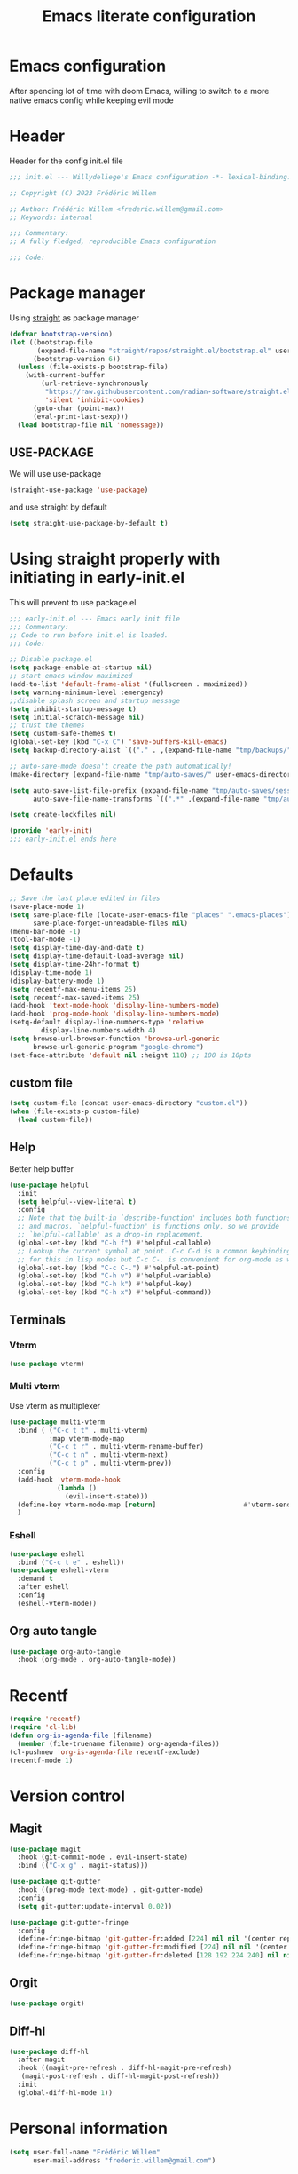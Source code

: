 #+TITLE: Emacs literate configuration
#+PROPERTY: header-args :tangle init.el
#+OPTIONS: toc:2 num:nil
#+auto_tangle: t
* Emacs configuration
After spending lot of time with doom Emacs, willing to switch to a more native emacs config while keeping evil mode
* Header
Header for the config init.el file
#+begin_src emacs-lisp
  ;;; init.el --- Willydeliege's Emacs configuration -*- lexical-binding: t -*-

  ;; Copyright (C) 2023 Frédéric Willem

  ;; Author: Frédéric Willem <frederic.willem@gmail.com>
  ;; Keywords: internal

  ;;; Commentary:
  ;; A fully fledged, reproducible Emacs configuration

  ;;; Code:
#+end_src

* Package manager
Using [[https://github.com/radian-software/straight.el#getting-started][straight]] as package manager
#+begin_src emacs-lisp
  (defvar bootstrap-version)
  (let ((bootstrap-file
         (expand-file-name "straight/repos/straight.el/bootstrap.el" user-emacs-directory))
        (bootstrap-version 6))
    (unless (file-exists-p bootstrap-file)
      (with-current-buffer
          (url-retrieve-synchronously
           "https://raw.githubusercontent.com/radian-software/straight.el/develop/install.el"
           'silent 'inhibit-cookies)
        (goto-char (point-max))
        (eval-print-last-sexp)))
    (load bootstrap-file nil 'nomessage))
#+end_src
** USE-PACKAGE
We will use use-package
#+begin_src emacs-lisp
  (straight-use-package 'use-package)
#+end_src
and use straight by default
#+begin_src emacs-lisp
  (setq straight-use-package-by-default t)
#+end_src

* Using straight properly with initiating in early-init.el
This will prevent to use package.el
#+begin_src emacs-lisp :tangle early-init.el
  ;;; early-init.el --- Emacs early init file
  ;;; Commentary:
  ;; Code to run before init.el is loaded.
  ;;; Code:

  ;; Disable package.el
  (setq package-enable-at-startup nil)
  ;; start emacs window maximized
  (add-to-list 'default-frame-alist '(fullscreen . maximized))
  (setq warning-minimum-level :emergency)
  ;;disable splash screen and startup message
  (setq inhibit-startup-message t)
  (setq initial-scratch-message nil)
  ;; trust the themes
  (setq custom-safe-themes t)
  (global-set-key (kbd "C-x C") 'save-buffers-kill-emacs)
  (setq backup-directory-alist `(("." . ,(expand-file-name "tmp/backups/" user-emacs-directory))))

  ;; auto-save-mode doesn't create the path automatically!
  (make-directory (expand-file-name "tmp/auto-saves/" user-emacs-directory) t)

  (setq auto-save-list-file-prefix (expand-file-name "tmp/auto-saves/sessions/" user-emacs-directory)
        auto-save-file-name-transforms `((".*" ,(expand-file-name "tmp/auto-saves/" user-emacs-directory) t)))

  (setq create-lockfiles nil)

  (provide 'early-init)
  ;;; early-init.el ends here
#+end_src

* Defaults
#+begin_src emacs-lisp
  ;; Save the last place edited in files
  (save-place-mode 1)
  (setq save-place-file (locate-user-emacs-file "places" ".emacs-places")
        save-place-forget-unreadable-files nil)
  (menu-bar-mode -1)
  (tool-bar-mode -1)
  (setq display-time-day-and-date t)
  (setq display-time-default-load-average nil)
  (setq display-time-24hr-format t)
  (display-time-mode 1)
  (display-battery-mode 1)
  (setq recentf-max-menu-items 25)
  (setq recentf-max-saved-items 25)
  (add-hook 'text-mode-hook 'display-line-numbers-mode)
  (add-hook 'prog-mode-hook 'display-line-numbers-mode)
  (setq-default display-line-numbers-type 'relative
  	      display-line-numbers-width 4)
  (setq browse-url-browser-function 'browse-url-generic
        browse-url-generic-program "google-chrome")
  (set-face-attribute 'default nil :height 110) ;; 100 is 10pts
#+end_src
** custom file
#+begin_src emacs-lisp
  (setq custom-file (concat user-emacs-directory "custom.el"))
  (when (file-exists-p custom-file)
    (load custom-file))
#+end_src

** Help
Better help buffer
#+begin_src emacs-lisp
  (use-package helpful
    :init
    (setq helpful--view-literal t)
    :config
    ;; Note that the built-in `describe-function' includes both functions
    ;; and macros. `helpful-function' is functions only, so we provide
    ;; `helpful-callable' as a drop-in replacement.
    (global-set-key (kbd "C-h f") #'helpful-callable)
    ;; Lookup the current symbol at point. C-c C-d is a common keybinding
    ;; for this in lisp modes but C-c C-. is convenient for org-mode as well.
    (global-set-key (kbd "C-c C-.") #'helpful-at-point)
    (global-set-key (kbd "C-h v") #'helpful-variable)
    (global-set-key (kbd "C-h k") #'helpful-key)
    (global-set-key (kbd "C-h x") #'helpful-command))
#+end_src

** Terminals
*** Vterm
#+begin_src emacs-lisp
  (use-package vterm)
#+end_src

*** Multi vterm
Use vterm as multiplexer
#+begin_src emacs-lisp
  (use-package multi-vterm
    :bind ( ("C-c t t" . multi-vterm)
            :map vterm-mode-map
            ("C-c t r" . multi-vterm-rename-buffer)
            ("C-c t n" . multi-vterm-next)
            ("C-c t p" . multi-vterm-prev))
    :config
    (add-hook 'vterm-mode-hook
              (lambda ()
                (evil-insert-state)))
    (define-key vterm-mode-map [return]                      #'vterm-send-return)
    )
#+end_src

*** Eshell
#+begin_src emacs-lisp
  (use-package eshell
    :bind ("C-c t e" . eshell))
  (use-package eshell-vterm
    :demand t
    :after eshell
    :config
    (eshell-vterm-mode))
#+end_src

** Org auto tangle
#+begin_src emacs-lisp
  (use-package org-auto-tangle
    :hook (org-mode . org-auto-tangle-mode))
#+end_src

* Recentf
#+begin_src emacs-lisp
  (require 'recentf)
  (require 'cl-lib)
  (defun org-is-agenda-file (filename)
    (member (file-truename filename) org-agenda-files))
  (cl-pushnew 'org-is-agenda-file recentf-exclude)
  (recentf-mode 1)
#+end_src

* Version control
** Magit
#+begin_src emacs-lisp
  (use-package magit
    :hook (git-commit-mode . evil-insert-state)
    :bind (("C-x g" . magit-status)))

  (use-package git-gutter
    :hook ((prog-mode text-mode) . git-gutter-mode)
    :config
    (setq git-gutter:update-interval 0.02))

  (use-package git-gutter-fringe
    :config
    (define-fringe-bitmap 'git-gutter-fr:added [224] nil nil '(center repeated))
    (define-fringe-bitmap 'git-gutter-fr:modified [224] nil nil '(center repeated))
    (define-fringe-bitmap 'git-gutter-fr:deleted [128 192 224 240] nil nil 'bottom))
#+end_src

** Orgit
#+begin_src emacs-lisp
  (use-package orgit)
#+end_src

** Diff-hl
#+begin_src emacs-lisp
  (use-package diff-hl
    :after magit
    :hook ((magit-pre-refresh . diff-hl-magit-pre-refresh)
  	 (magit-post-refresh . diff-hl-magit-post-refresh))
    :init
    (global-diff-hl-mode 1))
#+end_src

* Personal information
#+begin_src emacs-lisp
  (setq user-full-name "Frédéric Willem"
        user-mail-address "frederic.willem@gmail.com")
#+end_src

* UI
** Theme
#+begin_src emacs-lisp
  (use-package ef-themes
    :init
    (setq ef-themes-region '(intense no-extend neutral))
    (load-theme 'ef-dark
  	      :no-confirm))

#+end_src

** Icons
*** Nerd Icons
#+begin_src emacs-lisp
  (use-package nerd-icons
    ;; :custom
    ;; The Nerd Font you want to use in GUI
    ;; "Symbols Nerd Font Mono" is the default and is recommended
    ;; but you can use any other Nerd Font if you want
    ;; (nerd-icons-font-family "Symbols Nerd Font Mono")
    )
#+end_src
*** Nerd icons completion
#+begin_src emacs-lisp
  (use-package nerd-icons-completion
    :after marginalia
    :config
    (nerd-icons-completion-mode)
    (add-hook 'marginalia-mode-hook #'nerd-icons-completion-marginalia-setup))

#+end_src
*** Nerd icons for dired
#+begin_src emacs-lisp
  (use-package nerd-icons-dired
    :hook
    (dired-mode . nerd-icons-dired-mode))
#+end_src
*** Nerd icons treemacs
#+begin_src emacs-lisp
  (use-package treemacs-nerd-icons
    :after treemacs
    :config
    (treemacs-load-theme "nerd-icons"))
#+end_src

** Modeline
*** Doom-modeline
#+begin_src emacs-lisp
  (use-package doom-modeline
    :hook (after-init . doom-modeline-mode))
#+end_src

** Windows
#+begin_src emacs-lisp
  (use-package ace-window
    :bind ("M-o" . ace-window))
#+end_src

#+begin_src emacs-lisp
  (use-package popper
    :after perspective
    :bind (("C-`"   . popper-toggle-latest)
  	 ("C-~"   . popper-cycle)
  	 ("C-M-`" . popper-toggle-type))
    :config
    (setq popper-group-function #'popper-group-by-perspective) ; group by perspective
    :init
    (setq popper-reference-buffers
  	'("\\*Messages\\*"
  	  "Output\\*$"
  	  "\\*Async Shell Command\\*"
  	  "*Occur*"
  	  help-mode
  	  helpful-mode
  	  compilation-mode))
    (popper-mode +1)
    (popper-echo-mode +1))                ; For echo area hints
  (use-package shackle
    :init
    (setq shackle-default-alignment 'below
  	shackle-default-size 0.4
  	shackle-rules '((help-mode           :align below :select t)
  			(helpful-mode        :align below)
  			(compilation-mode    :select t   :size 0.25)
  			("*compilation*"     :select nil :size 0.25)
  			("*ag search*"       :select nil :size 0.25)
  			("*Flycheck errors*" :select nil :size 0.25)
  			("*Warnings*"        :select nil :size 0.25)
  			("*Error*"           :select nil :size 0.25)
  			("*Org Links*"       :select nil :size 0.1)
  			(magit-status-mode                :align bottom :size 0.5  :inhibit-window-quit t)
  			(magit-log-mode                   :same t                  :inhibit-window-quit t)
  			(magit-commit-mode                :ignore t)
  			(magit-diff-mode     :select nil  :align left   :size 0.5)
  			(git-commit-mode                  :same t)
  			(vc-annotate-mode                 :same t)
  			))
    :config
    (shackle-mode 1))
#+end_src

* Editing
** Sudo edit
#+begin_src emacs-lisp
  (use-package sudo-edit
    :demand t)
#+end_src

** Evil mode
Usage of evil mode as I used to work with vim binding for years
#+begin_src emacs-lisp
  (use-package undo-fu)
  (use-package undo-fu-session
    :config
    (setq undo-fu-session-incompatible-files '("/COMMIT_EDITMSG\\'" "/git-rebase-todo\\'")))
  (undo-fu-session-global-mode)

  (use-package vundo)

  (use-package evil
    :init
    (setq evil-want-integration t) ;; This is optional since it's already set to t by default.
    (setq evil-want-keybinding nil)
    (setq evil-undo-system 'undo-fu)
    :config
    (evil-mode 1))

  (use-package evil-collection
    :after evil
    :custom
    (evil-collection-calendar-want-org-bindings t)
    :config
    (setq evil-collection-corfu-key-themes '(tab-n-go))
    (evil-collection-init))
#+end_src

** Which-key
Emacs package that displays available keybindings in popup
When you can't remember all keybindings
#+begin_src emacs-lisp
  (use-package which-key
    :after evil
    :init
    (which-key-setup-side-window-bottom)
    (which-key-enable-god-mode-support)
    ;; avoid which-key to be truncated
    (setq which-key-allow-imprecise-window-fit nil)
    :hook (after-init . which-key-mode)
    :custom
    (which-key-paging-prefixes '("C-c" "C-x" "C-w"))
    (which-key-allow-evil-operators t)
    (which-key-use-C-h-commands nil)
    (which-key-idle-delay 0.2))
#+end_src

** Parens
Use built-in electric pair mode
#+begin_src emacs-lisp
  (electric-pair-mode 1)
#+end_src
*** Surround
This package emulates surround.vim by Tim Pope. The functionality is wrapped into a minor mode.
This package uses Evil as its vi layer.
#+begin_src emacs-lisp
  (use-package evil-surround
    :config
    (global-evil-surround-mode 1))
#+end_src

** Jump
avy is a GNU Emacs package for jumping to visible text using a char-based decision tree
#+begin_src emacs-lisp
  (use-package avy
    :demand t
    :config
    (evil-global-set-key 'normal "S" 'evil-avy-goto-char-2))
#+end_src

** Evil commentary
Comment stuff out. A port of vim-commentary
#+begin_src emacs-lisp
  (use-package evil-commentary
    :bind ("M-;" . evil-commentary-line)
    :init
    (evil-commentary-mode))
#+end_src

** evil search
anzu.el provides a minor mode which displays current match and total matches information in the mode-line in various search modes.
#+begin_src emacs-lisp
  (use-package anzu
    :init
    (global-anzu-mode +1))
  (use-package evil-anzu :demand t)
#+end_src

** evil org mode
Supplemental evil-mode keybindings to emacs org-mode
#+begin_src emacs-lisp
  (use-package evil-org
    :hook (( org-agenda-mode . evil-org-mode)
  	 (org-mode . evil-org-mode))
    :config
    (evil-org-set-key-theme '(textobjects insert navigation additional shift todo))
    (evil-define-key '(insert normal emacs) 'evil-org-mode
      (kbd "RET") 'evil-org-return)
    (setq org-return-follows-link t)
    (require 'evil-org-agenda)
    (evil-org-agenda-set-keys))
#+end_src

** God mode
#+begin_src emacs-lisp
  (use-package god-mode)
  (use-package evil-god-state
    :config
    (evil-define-key 'normal global-map "," 'evil-execute-in-god-state)
    (evil-define-key 'god global-map [escape] 'evil-god-state-bail))
#+end_src

* Spelling
** Jinx
Just install hunspell and hunspell-fr, hunspell-en, ...
#+begin_src emacs-lisp
  (use-package jinx
    :hook (emacs-startup . global-jinx-mode)
    :bind (("C-M-$" . jinx-languages)
        	 :map evil-normal-state-map
        	 ("z =" . jinx-correct)
  	 :map evil-motion-state-map
  	 ("[ s" . jinx-previous)
  	 ("] s" . jinx-next))
    :init
    (setq jinx-languages "fr_FR en_US en_GB"))
#+end_src

* Completion
** Vertico + Marginalia
vertico.el - VERTical Interactive COmpletion
marginalia adds annotations in the mini buffer
#+begin_src emacs-lisp
  (use-package vertico
    :straight (vertico :files (:defaults "extensions/*.el"))
    :bind (:map vertico-map
                ("C-j" . vertico-next)
                ("C-k" . vertico-previous)
                ("C-f" . vertico-exit)
                :map minibuffer-local-map
                ("C-h" . backward-kill-word))
    :custom
    (vertico-cycle t)
    :init
    (vertico-mode))
  (use-package vertico-multiform-mode
    :after jinx
    :straight nil
    :init
    (add-to-list 'vertico-multiform-categories
                 '(jinx grid (vertico-grid-annotate . 20)))
    (vertico-multiform-mode 1))

  (use-package savehist
    :init
    (savehist-mode))

  (use-package marginalia
    :after vertico
    :custom
    (marginalia-annotators '(marginalia-annotators-heavy marginalia-annotators-light nil))
    :init
    (marginalia-mode))
#+end_src

** Consult
#+begin_src emacs-lisp

  ;; Consult users will also want the embark-consult package.
  (use-package embark-consult
    :hook
    (embark-collect-mode . consult-preview-at-point-mode))
  ;; Example configuration for Consult
  (use-package consult
    ;; Replace bindings. Lazily loaded due by `use-package'.
    :bind (;; C-c bindings in `mode-specific-map'
           ("C-c M-x" . consult-mode-command)
           ("C-c h" . consult-history)
           ;; ("C-c m" . consult-man)
           ([remap Info-search] . consult-info)
           ;; C-x bindings in `ctl-x-map'
           ("C-x M-:" . consult-complex-command)     ;; orig. repeat-complex-command
           ("C-x b" . consult-buffer)                ;; orig. switch-to-buffer
           ("C-x C-r" . consult-recent-file)        ;; orig. recent-files-read-only
           ("C-x 4 b" . consult-buffer-other-window) ;; orig. switch-to-buffer-other-window
           ("C-x 5 b" . consult-buffer-other-frame)  ;; orig. switch-to-buffer-other-frame
           ("C-x r b" . consult-bookmark)            ;; orig. bookmark-jump
           ("C-x p b" . consult-project-buffer)      ;; orig. project-switch-to-buffer
           ;; Custom M-# bindings for fast register access
           ("M-#" . consult-register-load)
           ("M-'" . consult-register-store)          ;; orig. abbrev-prefix-mark (unrelated)
           ("C-M-#" . consult-register)
           ;; Other custom bindings
           ("M-y" . consult-yank-pop)                ;; orig. yank-pop
           ;; M-g bindings in `goto-map'
           ("M-g e" . consult-compile-error)
           ("M-g f" . consult-flycheck)               ;; Alternative: consult-flycheck
           ("M-g g" . consult-goto-line)             ;; orig. goto-line
           ("M-g M-g" . consult-goto-line)           ;; orig. goto-line
           ("M-g o" . consult-outline)               ;; Alternative: consult-org-heading
           ("M-g m" . consult-mark)
           ("M-g k" . consult-global-mark)
           ("M-g i" . consult-imenu)
           ("M-g I" . consult-imenu-multi)
           ;; M-s bindings in `search-map'
           ("M-s d" . consult-find)
           ("M-s D" . consult-locate)
           ("M-s g" . consult-grep)
           ("M-s G" . consult-git-grep)
           ("M-s r" . consult-ripgrep)
           ("M-s l" . consult-line)
           ("M-s L" . consult-line-multi)
           ("M-s k" . consult-keep-lines)
           ("M-s u" . consult-focus-lines)
           ;; Isearch integration
           ("M-s e" . consult-isearch-history)
           :map isearch-mode-map
           ("M-e" . consult-isearch-history)         ;; orig. isearch-edit-string
           ("M-s e" . consult-isearch-history)       ;; orig. isearch-edit-string
           ("M-s l" . consult-line)                  ;; needed by consult-line to detect isearch
           ("M-s L" . consult-line-multi)            ;; needed by consult-line to detect isearch
           ;; Minibuffer history
           :map minibuffer-local-map
           ("M-s" . consult-history)                 ;; orig. next-matching-history-element
           ("M-r" . consult-history))                ;; orig. previous-matching-history-element

    ;; Enable automatic preview at point in the *Completions* buffer. This is
    ;; relevant when you use the default completion UI.
    :hook (completion-list-mode . consult-preview-at-point-mode)

    ;; The :init configuration is always executed (Not lazy)
    :init

    ;; Optionally configure the register formatting. This improves the register
    ;; preview for `consult-register', `consult-register-load',
    ;; `consult-register-store' and the Emacs built-ins.
    (setq register-preview-delay 0.5
          register-preview-function #'consult-register-format)

    ;; Optionally tweak the register preview window.
    ;; This adds thin lines, sorting and hides the mode line of the window.
    (advice-add #'register-preview :override #'consult-register-window)

    ;; Use Consult to select xref locations with preview
    (setq xref-show-xrefs-function #'consult-xref
          xref-show-definitions-function #'consult-xref)

    ;; Configure other variables and modes in the :config section,
    ;; after lazily loading the package.
    :config

    ;; Optionally configure preview. The default value
    ;; is 'any, such that any key triggers the preview.
    ;; (setq consu lt-preview-key 'any)
    (setq consult-preview-key "M-.")	;
    ;; (setq consult-preview-key '("S-<down>" "S-<up>"))
    ;; For some commands and buffer sources it is useful to configure the
    ;; :preview-key on a per-command basis using the `consult-customize' macro.
    ;; (consult-customize consult--source-buffer :hidden t :default nil)
    (consult-customize
     consult-theme :preview-key '(:debounce 0.2 any)
     consult-ripgrep consult-git-grep consult-grep
     consult-bookmark consult-recent-file consult-xref
     consult--source-bookmark consult--source-file-register
     consult--source-recent-file consult--source-project-recent-file
     :preview-key "M-.")
    ;; :preview-key '(:debounce 0.4 any))
    ;; Optionally configure the narrowing key.
    ;; Both < and C-+ work reasonably well.
    (setq consult-narrow-key "<") ;; "C-+"

    ;; Optionally make narrowing help available in the minibuffer.
    ;; You may want to use `embark-prefix-help-command' or which-key instead.
    (define-key consult-narrow-map (vconcat consult-narrow-key "?") #'consult-narrow-help)

    ;; By default `consult-project-function' uses `project-root' from project.el.
      ;;;;  projectile.el (projectile-project-root)
    (autoload 'projectile-project-root "projectile")
    (setq consult-project-function (lambda (_) (projectile-project-root)))
      ;;;; 5. No project support
    ;; (setq consult-project-function nil)
    )
#+end_src
*** Consult projectile
#+begin_src emacs-lisp
  (use-package consult-projectile
    :straight (consult-projectile :type git :host gitlab :repo "OlMon/consult-projectile" :branch "master")
    :config
    (setq consult-projectile-use-projectile-switch-project t))
#+end_src
*** Consult org roam
#+begin_src emacs-lisp
  (use-package consult-org-roam
    :after org-roam
    :init
    (require 'consult-org-roam)
    ;; Activate the minor mode
    (consult-org-roam-mode 1)
    :custom
    ;; Use `ripgrep' for searching with `consult-org-roam-search'
    (consult-org-roam-grep-func #'consult-ripgrep)
    ;; Configure a custom narrow key for `consult-buffer'
    (consult-org-roam-buffer-narrow-key ?r)
    ;; Display org-roam buffers right after non-org-roam buffers
    ;; in consult-buffer (and not down at the bottom)
    (consult-org-roam-buffer-after-buffers t)
    :config
    ;; Eventually suppress previewing for certain functions
    (consult-customize
     consult-org-roam-forward-links
     :preview-key (kbd "C-;"))
    :bind
    ;; Define some convenient keybindings as an addition
    ("C-c n f" . consult-org-roam-file-find)
    ("C-c n b" . consult-org-roam-backlinks)
    ("C-c n l" . consult-org-roam-forward-links)
    ("C-c n r" . consult-org-roam-search))
#+end_src
*** Consult flyceck
#+begin_src emacs-lisp
  (use-package consult-flycheck)
#+end_src
*** Consult dir
#+begin_src emacs-lisp
  (use-package consult-dir
    :bind (("C-x C-d" . consult-dir)
           :map vertico-map
           ("C-x C-d" . consult-dir)
           ("C-x C-j" . consult-dir-jump-file))
    :config
    (setq consult-dir-project-list-function #'consult-dir-projectile-dirs))
#+end_src

** Embark
#+begin_src emacs-lisp
  (use-package embark
    :demand t ;; needed by eldoc otherwize eldoc error
    :bind
    (("C-h B" . embark-bindings) ;; alternative for `describe-bindings'
     ("C-." . embark-act)         ;; pick some comfortable binding
     ("C-;" . embark-dwim)
     (:map evil-normal-state-map)
     ("C-." . embark-act)         ;; pick some comfortable binding
     ("C-;" . embark-dwim))        ;; good alternative: M-.
    :init
    ;; Optionally replace the key help with a completing-read interface
    (setq prefix-help-command #'embark-prefix-help-command)

    ;; Show the Embark target at point via Eldoc.  You may adjust the Eldoc
    ;; strategy, if you want to see the documentation from multiple providers.
    (add-hook 'eldoc-documentation-functions #'embark-eldoc-first-target)
    ;; (setq eldoc-documentation-strategy #'eldoc-documentation-compose-eagerly)

    :config
    ;; Hide the mode line of the Embark live/completions buffers
    (add-to-list 'display-buffer-alist
                 '("\\`\\*Embark Collect \\(Live\\|Completions\\)\\*"
                   nil
                   (window-parameters (mode-line-format . none))))
    (defun embark-which-key-indicator ()
      "An embark indicator that displays keymaps using which-key.
        The which-key help message will show the type and value of the
        current target followed by an ellipsis if there are further
        targets."
      (lambda (&optional keymap targets prefix)
        (if (null keymap)
            (which-key--hide-popup-ignore-command)
          (which-key--show-keymap
           (if (eq (plist-get (car targets) :type) 'embark-become)
               "Become"
             (format "Act on %s '%s'%s"
                     (plist-get (car targets) :type)
                     (embark--truncate-target (plist-get (car targets) :target))
                     (if (cdr targets) "…" "")))
           (if prefix
               (pcase (lookup-key keymap prefix 'accept-default)
                 ((and (pred keymapp) km) km)
                 (_ (key-binding prefix 'accept-default)))
             keymap)
           nil nil t (lambda (binding)
                       (not (string-suffix-p "-argument" (cdr binding))))))))

    (setq embark-indicators
          '(embark-which-key-indicator
            embark-highlight-indicator
            embark-isearch-highlight-indicator))

    (defun embark-hide-which-key-indicator (fn &rest args)
      "Hide the which-key indicator immediately when using the completing-read prompter."
      (which-key--hide-popup-ignore-command)
      (let ((embark-indicators
             (remq #'embark-which-key-indicator embark-indicators)))
        (apply fn args)))

    (defmacro my/embark-ace-action (fn)
      `(defun ,(intern (concat "my/embark-ace-" (symbol-name fn))) ()
         (interactive)
         (with-demoted-errors "%s"
           (require 'ace-window)
           (let ((aw-dispatch-always t))
             (aw-switch-to-window (aw-select nil))
             (call-interactively (symbol-function ',fn))))))

    (define-key embark-file-map     (kbd "o") (my/embark-ace-action find-file))
    (define-key embark-buffer-map   (kbd "o") (my/embark-ace-action switch-to-buffer))
    (define-key embark-bookmark-map (kbd "o") (my/embark-ace-action bookmark-jump))

    (defmacro my/embark-split-action (fn split-type)
      `(defun ,(intern (concat "my/embark-"
                               (symbol-name fn)
                               "-"
                               (car (last  (split-string
                                            (symbol-name split-type) "-"))))) ()
         (interactive)
         (funcall #',split-type)
         (call-interactively #',fn)))

    (define-key embark-file-map     (kbd "2") (my/embark-split-action find-file split-window-below))
    (define-key embark-buffer-map   (kbd "2") (my/embark-split-action switch-to-buffer split-window-below))
    (define-key embark-bookmark-map (kbd "2") (my/embark-split-action bookmark-jump split-window-below))

    (define-key embark-file-map     (kbd "3") (my/embark-split-action find-file split-window-right))
    (define-key embark-buffer-map   (kbd "3") (my/embark-split-action switch-to-buffer split-window-right))
    (define-key embark-bookmark-map (kbd "3") (my/embark-split-action bookmark-jump split-window-right))
    ;; edit file as sudoer
    (defun my/sudo-find-file (file)
      "Open FILE as root."
      (interactive "FOpen file as root: ")
      (when (file-writable-p file)
        (user-error "File is user writeable, aborting sudo"))
      (find-file (if (file-remote-p file)
                     (concat "/" (file-remote-p file 'method) ":"
                             (file-remote-p file 'user) "@" (file-remote-p file 'host)
                             "|sudo:root@"
                             (file-remote-p file 'host) ":" (file-remote-p file 'localname))
  		 (concat "/sudo:root@localhost:" file))))
    (define-key embark-file-map (kbd "S") 'my/sudo-find-file)

    (advice-add #'embark-completing-read-prompter
                :around #'embark-hide-which-key-indicator))
#+end_src

** Orderless
#+begin_src emacs-lisp
  (use-package orderless
    :demand t
    :config

    (defun +orderless--consult-suffix ()
      "Regexp which matches the end of string with Consult tofu support."
      (if (and (boundp 'consult--tofu-char) (boundp 'consult--tofu-range))
          (format "[%c-%c]*$"
                  consult--tofu-char
                  (+ consult--tofu-char consult--tofu-range -1))
        "$"))

    ;; Recognizes the following patterns:
    ;; * .ext (file extension)
    ;; * regexp$ (regexp matching at end)
    (defun +orderless-consult-dispatch (word _index _total)
      (cond
       ;; Ensure that $ works with Consult commands, which add disambiguation suffixes
       ((string-suffix-p "$" word)
        `(orderless-regexp . ,(concat (substring word 0 -1) (+orderless--consult-suffix))))
       ;; File extensions
       ((and (or minibuffer-completing-file-name
                 (derived-mode-p 'eshell-mode))
             (string-match-p "\\`\\.." word))
        `(orderless-regexp . ,(concat "\\." (substring word 1) (+orderless--consult-suffix))))))

    ;; Define orderless style with initialism by default
    (orderless-define-completion-style +orderless-with-initialism
      (orderless-matching-styles '(orderless-initialism orderless-literal orderless-regexp orderless-flex)))

    ;; You may want to combine the `orderless` style with `substring` and/or `basic`.
    ;; There are many details to consider, but the following configurations all work well.
    ;; Personally I (@minad) use option 3 currently. Also note that you may want to configure
    ;; special styles for special completion categories, e.g., partial-completion for files.
    ;;
    ;; 1. (setq completion-styles '(orderless))
    ;; This configuration results in a very coherent completion experience,
    ;; since orderless is used always and exclusively. But it may not work
    ;; in all scenarios. Prefix expansion with TAB is not possible.
    ;;
    ;; 2. (setq completion-styles '(substring orderless))
    ;; By trying substring before orderless, TAB expansion is possible.
    ;; The downside is that you can observe the switch from substring to orderless
    ;; during completion, less coherent.
    ;;
    ;; 3. (setq completion-styles '(orderless basic))
    ;; Certain dynamic completion tables (completion-table-dynamic)
    ;; do not work properly with orderless. One can add basic as a fallback.
    ;; Basic will only be used when orderless fails, which happens only for
    ;; these special tables.
    ;;
    ;; 4. (setq completion-styles '(substring orderless basic))
    ;; Combine substring, orderless and basic.
    ;;
    (setq completion-styles '(orderless basic flex)
          completion-category-defaults nil
          ;;; Enable partial-completion for files.
          ;;; Either give orderless precedence or partial-completion.
          ;;; Note that completion-category-overrides is not really an override,
          ;;; but rather prepended to the default completion-styles.
          ;; completion-category-overrides '((file (styles orderless partial-completion))) ;; orderless is tried first
          completion-category-overrides '((file (styles partial-completion)) ;; partial-completion is tried first
                                          ;; enable initialism by default for symbols
                                          (command (styles +orderless-with-initialism))
                                          (variable (styles +orderless-with-initialism))
                                          (symbol (styles +orderless-with-initialism)))
          orderless-component-separator #'orderless-escapable-split-on-space ;; allow escaping space with backslash!
          orderless-style-dispatchers (list #'+orderless-consult-dispatch
                                            #'orderless-affix-dispatch)))
#+end_src

** Company
#+begin_src emacs-lisp
  ;; needed to use with cape yasnippets
  (use-package company)
#+end_src

** Corfu
#+begin_src emacs-lisp
  (use-package corfu
    :straight (corfu :files (:defaults "extensions/*.el"))
    :bind (:map corfu-map
                ("RET" . nil)
                ("C-j" . corfu-next)
                ("C-k" . corfu-previous)
                ("TAB" . corfu-next)
                ([tab] . corfu-next)
                ("S-TAB" . corfu-previous)
                ([backtab] . corfu-previous)
                ("<escape>" . corfu-quit))
    :custom
    ;; Works with `indent-for-tab-command'. Make sure tab doesn't indent when you
    ;; want to perform completion
    (completion-cycle-threshold nil)  ; Always show candidates in menu
    (corfu-auto nil)                  ;;enablw completion with tab
    (corfu-auto-prefix 2)
    (corfu-auto-delay 0.25)
    (corfu-min-width 80)
    (corfu-max-width corfu-min-width) ; Always have the same width
    (corfu-preselect 'prompt)
    (corfu-scroll-margin 4)
    (corfu-cycle t)
    (corfu-separator ?\s)             ; Use space
    (corfu-quit-no-match 'separator)  ; Don't quit if there is `corfu-separator' inserted
    (corfu-preview-current 'insert)   ; Preview first candidate. Insert on input if only one
    (corfu-preselect-first nil)       ; Preselect first candidate?
    (corfu-popupinfo-delay 0.5)
    :config
    (defun corfu-enable-in-minibuffer ()
      "Enable Corfu in the minibuffer if `completion-at-point' is bound."
      (when (where-is-internal #'completion-at-point (list (current-local-map)))
        (setq-local corfu-auto nil)       ;; Enable/disable auto completion
        (setq-local corfu-echo-delay nil ;; Disable automatic echo and popup
    		  corfu-popupinfo-delay nil)
        (corfu-mode 1)))
    (add-hook 'minibuffer-setup-hook #'corfu-enable-in-minibuffer)
    :init
    (setq tab-always-indent 'complete)
    (corfu-popupinfo-mode)
    (corfu-indexed-mode)
    (global-corfu-mode))
#+end_src

** Cape
#+begin_src emacs-lisp
  ;; Add extensions
  (use-package cape
    ;; Bind dedicated completion commands
    ;; Alternative prefix keys: C-c p, M-p, M-+, ...
    :bind (("M-p p" . completion-at-point) ;; capf
  	 ("M-p t" . complete-tag)        ;; etags
  	 ("M-p d" . cape-dabbrev)        ;; or dabbrev-completion
  	 ("M-p h" . cape-history)
  	 ("M-p f" . cape-file)
  	 ("M-p k" . cape-keyword)
  	 ("M-p s" . cape-symbol)
  	 ("M-p a" . cape-abbrev)
  	 ("M-p l" . cape-line)
  	 ("M-p w" . cape-dict)
  	 ("M-p \\" . cape-tex)
  	 ("M-p _" . cape-tex)
  	 ("M-p ^" . cape-tex)
  	 ("M-p &" . cape-sgml)
  	 ("M-p r" . cape-rfc1345))
    :init
    ;; Add `completion-at-point-functions', used by `completion-at-point'.
    ;; NOTE: The order matters!

    (setq completion-at-point-functions
          (list (cape-super-capf (cape-company-to-capf #'company-yasnippet) #'cape-dict #'cape-dabbrev #'cape-keyword #'cape-symbol)))
    (add-to-list 'completion-at-point-functions #'cape-file)
    (add-to-list 'completion-at-point-functions #'cape-elisp-block))
#+end_src

** Icons
#+begin_src emacs-lisp
  (use-package kind-icon
    :ensure t
    :after corfu
    :custom
    (kind-icon-default-face 'corfu-default) ; to compute blended backgrounds correctly
    :config
    (add-to-list 'corfu-margin-formatters #'kind-icon-margin-formatter))
#+end_src

** Snippets
#+begin_src emacs-lisp
  (use-package yasnippet
    :init
    (yas-global-mode 1))
  (use-package yasnippet-snippets
    :after yasnippet)
  (use-package doom-snippets
    :after yasnippet
    :straight (doom-snippets :type git :host github :repo "doomemacs/snippets" :files ("*.el" "*")))
#+end_src

* Projects
** Projectile
#+begin_src emacs-lisp
  (use-package projectile
    :init
    (projectile-mode +1)
    (def-projectile-commander-method ?g
                                     "Search in project."
                                     (consult-grep))
    (setq projectile-switch-project-action 'projectile-commander)
    :bind (:map projectile-mode-map
                ("C-c p" . projectile-command-map)))
#+end_src

** Perspective
#+begin_src emacs-lisp
  (use-package perspective
    :hook ((after-init . persp-mode)
  	 (kill-emacs . persp-state-save))
    :bind
    (("C-x k" . persp-kill-buffer*)
     ("C-x C-b" . persp-list-buffers))        ; or use a nicer switcher, see below
    :custom
    (persp-mode-prefix-key (kbd "C-c w")) ; pick your own prefix key here
    :config
    (setq persp-state-default-file "~/.emacs.d/persist")
    (consult-customize consult--source-buffer :hidden t :default nil)
    (add-to-list 'consult-buffer-sources persp-consult-source))
#+end_src

** Persp project
#+begin_src emacs-lisp
  (use-package persp-projectile)
#+end_src

* Org mode
** Org basics
#+begin_src emacs-lisp
  (use-package org
    :bind (("C-c a" . org-agenda)
  	 (:map org-mode-map)
  	 ("C-c $" . org-archive-subtree-default))
    :hook ((org-mode . org-indent-mode))
  :custom
  (org-level-faces nil)
    :init
    (org-babel-do-load-languages 'org-babel-load-languages
  			       (append org-babel-load-languages
  				       '((shell     . t)
  					 (java      . t))))
    :config
    (require 'org-archive)
    (setq org-archive-default-command 'org-archive-to-archive-sibling)
    (setq
     ;; Edit settings
     org-log-done 'time
     org-log-into-drawer t
     org-auto-align-tags nil
     org-tags-column 0
     org-catch-invisible-edits 'show-and-error
     org-special-ctrl-a/e t
     org-insert-heading-respect-content t

     ;; Org styling, hide markup etc.
     org-hide-emphasis-markers t
     org-pretty-entities t
     org-ellipsis "…"

     ;; Agenda styling
     org-agenda-tags-column 0
     org-agenda-block-separator ?─
     org-agenda-time-grid
     '((daily today require-timed)
       (800 1000 1200 1400 1600 1800 2000)
       " ┄┄┄┄┄ " "┄┄┄┄┄┄┄┄┄┄┄┄┄┄┄")
     org-agenda-current-time-string
     "⭠ now ─────────────────────────────────────────────────")
    (setq org-stuck-projects '("+Project/PROJ" ("NEXT" "WAIT" "MEETING" "HOLD") nil ""))
    (setq org-refile-targets '((org-agenda-files :maxlevel . 1)))
    (setq org-outline-path-complete-in-steps nil)         ; Refile in a single go
    (setq org-startup-folded 'fold)
    (setq org-todo-keyword-faces
    (quote (("TODO" :foreground "dark orange" :weight bold)
            ("NEXT" :foreground "orange red" :weight bold)
            ("DONE" :foreground "forest green" :weight bold)
            ("WAIT" :foreground "magenta" :weight bold)
            ("HOLD" :foreground "magenta" :weight bold)
            ("CANCELLED" :foreground "dark red" :weight bold)
            ("KILL" :foreground "dark red" :weight bold)
            ("MEETING" :foreground "chocolate" :weight bold)
            )))
    (setq org-todo-keywords
          '((sequence
             "TODO(t)"  ; A task that needs doing & is ready to do
             "NEXT(n)"  ; The nex task in to perform in the project
             "MEETING"  ; Meeting
             "PROJ(p)"  ; A project, which usually contains other tasks
             "WAIT(W@)"  ; Something external is holding up this task
             "HOLD(H@)"  ; This task is paused/on hold because of me
             "IDEA(i)"  ; An unconfirmed and unapproved task or notion
             "|"
             "DONE(d!)"  ; Task successfully completed
  	   "KILL(k)") ; Task was cancelled, aborted or is no longer applicable
  	  (sequence
  	   "REPLY(r)"
  	   "|"
  	   "REPLIED(R!)")
  	  (sequence
  	   "[ ](T)"   ; A task that needs doing
             "[-](S)"   ; Task is in progress
             "|"
             "[X](D)")  ; Task was completed
            (sequence
             "READ(r)"
             "WATCH(w)"))))

#+end_src

** Org capture
Enter insert mode when capturing things
#+begin_src emacs-lisp
  (use-package org
    :hook
    (org-capture-mode . evil-insert-state))

#+end_src

** Org-agenda
#+begin_src emacs-lisp
  (use-package org-super-agenda
    :custom 
    (org-agenda-skip-scheduled-if-deadline-is-shown t)
    (org-agenda-skip-timestamp-if-deadline-is-shown t)
    :config
    (setq org-deadline-warning-days 5)
    (setq org-agenda-custom-commands
  	'(("z" "My view"
  	   (   (agenda "" ((org-agenda-span 'day)
  			   (org-agenda-start-day nil)
  			   (org-super-agenda-groups
  			    '((:name "Today"
  				     :time-grid t
  				     :date today
  				     :deadline today
  				     :scheduled today
  				     :order 1)
  			      (:discard (:anything))))))
  	       (alltodo "" ((org-agenda-overriding-header "")
  			    (org-super-agenda-groups
  			     '(;; Each group has an implicit boolean OR operator between its selectors.
  			       (:name "Passed deadline"
  				      :and (:deadline past :todo ("TODO" "WAIT" "HOLD" "NEXT"))
  				      :face (:background "#7f1b19"))
  			       (:scheduled past)
  			       (:scheduled future)
  			       (:name "Important"
  				      :priority "A")
  			       (:priority<= "B"
  					    ;; Show this section after "Today" and "Important", because
  					    ;; their order is unspecified, defaulting to 0. Sections
  					    ;; are displayed lowest-number-first.
  					    :order 1)
  			       (:name "Meeting"
  				      :todo "MEETING"
  				      :order 7)
  			       (:name "Next"
  				      :todo "NEXT"
  				      :order 8)
  			       (:name "Waiting"
  				      :todo "WAIT"
  				      :order 9)
  			       (:name "On hold"
  				      :todo "HOLD"
  				      :order 10)
  			       (:discard (:todo "PROJ"))))))))))
    (add-hook 'org-agenda-mode-hook 'org-super-agenda-mode))
#+end_src

** Org timeblock
#+begin_src emacs-lisp
  (use-package org-timeblock
    :hook ((org-timeblock-mode org-timeblock-list-mode) . my/org-timeblock-evil-map)
    :straight (org-timeblock :type git
  			   :host github
                             :repo "ichernyshovvv/org-timeblock")
    :custom
    (org-timeblock-inbox-file "/home/willefi/org/calendar.org")
    :init
    (defun my/org-timeblock-evil-map ()
      "Set the keybindings for 'org-timeblock' to be compatible with evil mode"
      (evil-define-key 'normal org-timeblock-mode-map
        "+" 'org-timeblock-new-task
        "j" 'org-timeblock-forward-block
        "l" 'org-timeblock-forward-column
        "h" 'org-timeblock-backward-column
        "k" 'org-timeblock-backward-block
        (kbd "C-<down>") 'org-timeblock-day-later
        (kbd "C-<up>") 'org-timeblock-day-earlier
        (kbd "RET") 'org-timeblock-goto
        (kbd "TAB") 'org-timeblock-goto-other-window
        "d" 'org-timeblock-set-duration
        "r" 'org-timeblock-redraw-buffers
        "gd" 'org-timeblock-jump-to-day
        "s" 'org-timeblock-schedule
        "t" 'org-timeblock-toggle-timeblock-list
        "v" 'org-timeblock-switch-scaling
        "V" 'org-timeblock-switch-view)
      (evil-define-key 'normal org-timeblock-list-mode-map
        "+" 'org-timeblock-new-task
        "j" 'org-timeblock-list-next-line
        "k" 'org-timeblock-list-previous-line
        (kbd "C-<down>") 'org-timeblock-day-later
        (kbd "C-<up>") 'org-timeblock-day-earlier
        (kbd "C-s") 'org-timeblock-list-save
        (kbd "M-<down>") 'org-timeblock-list-drag-line-forward
        (kbd "M-<up>") 'org-timeblock-list-drag-line-backward
        (kbd "RET") 'org-timeblock-list-goto
        (kbd "TAB") 'org-timeblock-list-goto-other-window
        "S" 'org-timeblock-list-toggle-sort-function
        "d" 'org-timeblock-list-set-duration
        "r" 'org-timeblock-redraw-buffers
        "gd" 'org-timeblock-jump-to-day
        "q" 'org-timeblock-quit
        "s" 'org-timeblock-list-schedule
        "t" 'org-timeblock-list-toggle-timeblock
        "v" 'org-timeblock-switch-scaling
        "V" 'org-timeblock-switch-view)))
#+end_src

** Ovilvetti
#+begin_src emacs-lisp
  (use-package olivetti
    :custom (olivetti-body-width 92)
    :bind ("C-c M-o" . olivetti-mode))
#+end_src

** Org pretty bullets
#+begin_src emacs-lisp
  (use-package org-superstar
    :hook (org-mode . org-superstar-mode))
#+end_src

** Org roam
#+begin_src emacs-lisp
  (use-package org-roam
    :demand t  ;; Ensure org-roam is loaded by default
    :init
    (setq org-roam-v2-ack t)
    :custom
    (org-roam-directory "~/org")
    (org-roam-completion-everywhere t)
    :bind
    (
     ("C-c n l" . org-roam-buffer-toggle)
     ("C-c n i" . org-roam-node-insert)
     ("C-c n I" . org-roam-node-insert-immediate)
     ("C-c n p" . my/org-roam-find-project)
     ("C-c n t" . my/org-roam-capture-task)
     ("C-c n b" . my/org-roam-capture-inbox)
     ("C-c x" . my/org-roam-capture-inbox)
     ("C-c n x" . my/close-project)
     ("C-c i" . my/open-inbox)
     ("C-c j" . org-roam-dailies-capture-today)
     :map org-mode-map
     ("C-M-i" . completion-at-point)
     :map org-roam-dailies-map
     ("Y" . org-roam-dailies-capture-yesterday)
     ("T" . org-roam-dailies-capture-tomorrow)
     )
    :bind-keymap
    ("C-c n d" . org-roam-dailies-map)
    :config
    (add-to-list 'display-buffer-alist '("\\*org-roam.*"
                                       (display-buffer-in-side-window)
                                       (side . right)
  				       (window-width . 0.3)
  				       (window-height . fit-window-to-buffer)))
    (setq org-roam-db-node-include-function
    	(lambda ()
    	  (not
    	   (or (member "ATTACH" (org-get-tags)) ;; don't consider attach tags
    	       (member "t" ( org-entry-member-in-multivalued-property nil "ICAL_EVENT" "t" )))))) ;; don't consider ical events
    (setq org-roam-node-display-template
    	(concat "${title} "
    		(propertize "${tags:20}" 'face 'org-tag)))
    (require 'org-roam-dailies) ;; Ensure the keymap is available
    (setq org-roam-dailies-capture-templates
    	'(("d" "default" entry "* %<%H:%M> %?" :target
    	   (file+datetree "%<%Y-W%W>.org" 'week))))
    (require 'org-roam-protocol)
    (defun my/org-protocol-insert-selection-dwim (selection)
      "Insert SELECTION ."
      (unless (string= selection "")
        ;; (format "#+begin_quote\n%s\n#+end_quote" selection)))
        (format "%s\n" selection)))

    (setq org-roam-capture-ref-templates
          '(("r" "ref" entry "* %(my/org-protocol-insert-selection-dwim \"%i\")%?"
             :target (file+head "${slug}.org"
                                "#+title: ${title}\n
                                       ,#+created: %u\n")
             :unnarrowed t)))
    (org-roam-db-autosync-mode))

  (add-to-list 'org-roam-capture-templates  '("p" "project" plain
                                              (file "~/org/.templates/project-template.org")
                                              :target (file "%<%Y%m%d%H%M%S>-${slug}.org")
                                              :unnarrowed t))
  (defun my/open-inbox ()
    (interactive)
    (find-file "~/org/Inbox.org"))
  (defun org-roam-node-insert-immediate (arg &rest args)
    (interactive "P")
    (let ((args (push arg args))
          (org-roam-capture-templates (list (append (car org-roam-capture-templates)
                                                    '(:immediate-finish t)))))
      (apply #'org-roam-node-insert args)))

  (defun my/org-roam-filter-by-tag (tag-name)
    (lambda (node)
      (member tag-name (org-roam-node-tags node))))

  (defun my/org-roam-list-notes-by-tag (tag-name)
    (mapcar #'org-roam-node-file
            (seq-filter
             (my/org-roam-filter-by-tag tag-name)
             (org-roam-node-list))))

  (defun my/org-roam-refresh-agenda-list ()
    (interactive)
    (setq org-agenda-files (my/org-roam-list-notes-by-tag "Project"))
    (add-to-list 'org-agenda-files "~/org/calendar.org"))

  ;; Build the agenda list the first time for the session
  (my/org-roam-refresh-agenda-list)

  (defun my/org-roam-project-finalize-hook ()
    "Adds the captured project file to `org-agenda-files' if the
                                           capture was not aborted."
    ;; Remove the hook since it was added temporarily
    (remove-hook 'org-capture-after-finalize-hook #'my/org-roam-project-finalize-hook)

    ;; Add project file to the agenda list if the capture was confirmed
    (unless org-note-abort
      (with-current-buffer (org-capture-get :buffer)
        (add-to-list 'org-agenda-files (buffer-file-name)))))

  (defun my/org-roam-find-project ()
    (interactive)
    ;; Add the project file to the agenda after capture is finished
    (add-hook 'org-capture-after-finalize-hook #'my/org-roam-project-finalize-hook)

    ;; Select a project file to open, creating it if necessary
    (org-roam-node-find
     nil
     nil
     (my/org-roam-filter-by-tag "Project")
     nil))

  (defun my/org-roam-capture-inbox ()
    (interactive)
    (org-roam-capture- :node (org-roam-node-create)
                       :templates '(("i" "inbox" plain "** %?"
                                     :target (file+head+olp "Inbox.org" "#+title: Inbox\n" ("Inbox"))))))

  (defun my/org-roam-capture-task ()
    (interactive)
    ;; Add the project file to the agenda after capture is finished
    (add-hook 'org-capture-after-finalize-hook #'my/org-roam-project-finalize-hook)

    ;; Capture the new task, creating the project file if necessary
    (org-roam-capture- :node (org-roam-node-read
                              nil
                              (my/org-roam-filter-by-tag "Project"))
                       :templates '(("p" "project" plain "** TODO %?"
                                     :target (file+olp "%<%Y%m%d%H%M%S>-${slug}.org"
                                                       ("Tasks"))))))
  (defun my/close-project ()
    "close a project by removing Project tag and adding ARCHIVE tag"
    (interactive)
    (org-roam-tag-add '("ARCHIVE"))
    (org-roam-tag-remove '("Project"))
    (save-buffer))
  (defvar id nil)
  (defvar id-string nil)
  (defun my/org-roam-copy-todo-to-today ()
    (interactive)
    ;; (org-store-link nil)
    (org-copy-subtree)
    (let ( ;; Set this to nil to delete the original!
          ( id (org-entry-get 1 "ID"))
          ( id-string "id:")
          (org-roam-dailies-capture-templates
           '(("t" "tasks" plain "**** %(org-link-make-string
                        (concat id-string id)
                        (org-roam-node-title (org-roam-node-from-id id)))\n%(org-paste-subtree 5)\n%?"
              :target (file+datetree "%<%Y-W%W>.org" 'week)
              :immediate-finish t))))
      (save-window-excursion
        (org-roam-dailies--capture (current-time) nil))))
  (add-to-list 'org-after-todo-state-change-hook
               (lambda ()
                 (when (equal org-state "DONE")
                   (my/org-roam-copy-todo-to-today))))
#+end_src

** Org citar
#+begin_src emacs-lisp
  (use-package citar
    :hook
    (org-mode . citar-capf-setup)
    :custom
    (org-cite-global-bibliography '("~/bib/references.bib"))
    (citar-library-paths '("~bib/files"))
    (citar-notes-paths '("~/org"))
    (org-cite-insert-processor 'citar)
    (org-cite-follow-processor 'citar)
    (org-cite-activate-processor 'citar)
    (citar-bibliography org-cite-global-bibliography)
    ;; optional: org-cite-insert is also bound to C-c C-x C-@
    :bind
    (:map org-mode-map ("C-c b" . #'org-cite-insert)))
  (use-package citar-embark
    :after citar embark
    :no-require
    :config (citar-embark-mode))
#+end_src
** Org Roqm-ui
#+begin_src emacs-lisp
  (use-package org-roam-ui
    :straight
    (:host github :repo "org-roam/org-roam-ui" :branch "main" :files ("*.el" "out"))
    :after org-roam
    ;;         normally we'd recommend hooking orui after org-roam, but since org-roam does not have
    ;;         a hookable mode anymore, you're advised to pick something yourself
    ;;         if you don't care about startup time, use
    ;;  :hook (after-init . org-roam-ui-mode)
    :config
    (setq org-roam-ui-sync-theme t
          org-roam-ui-follow t
          org-roam-ui-update-on-save t
          org-roam-ui-open-on-start t))

#+end_src
** Org roam citar
#+begin_src emacs-lisp
  (use-package citar-org-roam
    :after (citar org-roam)
    :config (citar-org-roam-mode))
#+end_src

** Org notifications
#+begin_src emacs-lisp
  (use-package org-alert
    :after org
    :init
    (setq alert-default-style 'libnotify))
#+end_src

** Org cliplink
#+begin_src emacs-lisp
  (use-package org-cliplink
    :after org
    :bind ("C-c l" . org-cliplink))
#+end_src

** Org download
#+begin_src emacs-lisp
  (use-package org-download)
#+end_src

** Org ql
#+begin_src emacs-lisp
  (use-package org-ql
    :demand t)
#+end_src

** Org crypt
#+begin_src emacs-lisp
  (use-package org-crypt
    :straight nil
    :config
    (require 'org-crypt)
    (org-crypt-use-before-save-magic)
    (setq org-tags-exclude-from-inheritance '("crypt"))
    (setq org-crypt-key nil))
#+end_src

* Mails
** Mu4e
#+begin_src emacs-lisp
  (use-package mu4e
    :demand t
    :bind (("C-x m" . mu4e))
    :custom
    (mu4e-bookmarks
    '(( :name  "Unread messages"
        :query "maildir:/INBOX AND flag:unread AND NOT flag:trashed"
        :key ?u)
      ( :name "Today's messages"
        :query "maildir:/INBOX AND date:today..now"
        :key ?t)
      ( :name "Last 7 days"
        :query "date:7d..now"
        :hide-unread t
        :key ?w)))
    :config
    (evil-define-key 'normal mu4e-headers-mode-map "T" 'mu4e-headers-mark-thread )
    (require 'mu4e-icalendar)
    (mu4e-icalendar-setup)
    (setq gnus-icalendar-org-capture-file "~/org/Inbox.org")
    (setq gnus-icalendar-org-capture-headline '("Calendar"))
    (gnus-icalendar-org-setup)
    (setq mail-user-agent 'mu4e-user-agent)
    (setq mu4e-confirm-quit nil)
    (setq mu4e-get-mail-command "mbsync -a")
    (setq mu4e-completing-read-function 'completing-read)
    (setq mu4e-change-filenames-when-moving t)
    (setq sendmail-program (executable-find "msmtp")
          send-mail-function #'smtpmail-send-it
          message-sendmail-f-is-evil t
          message-sendmail-extra-arguments '("--read-envelope-from")
          message-send-mail-function #'message-send-mail-with-sendmail)
    ;; don[t show buffer after sending
    (setq message-kill-buffer-on-exit t)
    (setq org-export-show-temporary-export-buffer nil)
    ;; set a more visible mu4e view (with dark-mode enabled)
    (setq shr-color-visible-luminance-min 100)
    ;; use imagemagick, if available
    (when (fboundp 'imagemagick-register-types)
      (imagemagick-register-types))
    (setq mu4e-use-fancy-chars t)
    (setq
     mu4e-headers-draft-mark     '("D" . "💈")
     mu4e-headers-flagged-mark   '("F" . "📍")
     mu4e-headers-new-mark       '("N" . "🔥")
     mu4e-headers-passed-mark    '("P" . "❯")
     mu4e-headers-replied-mark   '("R" . "❮")
     mu4e-headers-seen-mark      '("S" . "☑")
     mu4e-headers-trashed-mark   '("T" . "💀")
     mu4e-headers-attach-mark    '("a" . "📎")
     mu4e-headers-encrypted-mark '("x" . "🔒")
     mu4e-headers-signed-mark    '("s" . "🔑")
     mu4e-headers-unread-mark    '("u" . "⎕")
     mu4e-headers-list-mark      '("l" . "🔈")
     mu4e-headers-personal-mark  '("p" . "👨")
     mu4e-headers-calendar-mark  '("c" . "📅"))
    (setq mu4e-update-interval 60)
    (setq mu4e-drafts-folder "/[Gmail]/Drafts")
    (setq mu4e-sent-folder   "/[Gmail]/Sent Mail")
    (setq mu4e-trash-folder  "/[Gmail]/Trash")
    (setq mu4e-maildir-shortcuts
          '( (:maildir "/INBOX" :key ?i)
             (:maildir "/[Gmail]/Sent Mail"  :key ?S)
             (:maildir "/[Gmail]/Trash" :key ?t)
             (:maildir "/[Gmail]/Starred" :key ?s)))

    (add-to-list 'org-capture-templates
                 '("m" "Email Workflow"))
    (add-to-list 'org-capture-templates
                 '("mc" "Communication" entry
  		 (file+headline my/org-roam-node-find-project "Communication")
                   "* TODO Communication from %:fromname on %a"
  		 :immediate-finish t))
    (add-to-list 'org-capture-templates
                 '("mr" "Read Later" entry
  		 (file+headline "~/org/to_read_to_watch.org"
  				"To watch or read")
                   "* TODO Read %:subject\nSCHEDULED:%t\nDEADLINE: %(org-insert-time-stamp (org-read-date nil t \"+2d\"))\n\n%a\n\n%i"
  		 :immediate-finish t))
    ;; template to capture events
    (add-to-list 'org-capture-templates
                 '("#" "used by gnus-icalendar-org" entry
  		 (file+headline my/org-roam-node-find-project
  				"Dates")
  		 "%i")) ;; don't immdeiate-finsh want to be able to set a todo
    (require 'org-roam)
    (defun my/org-roam-node-find-project ()
      "Get path for node"
      (org-roam-node-file (org-roam-node-read nil (my/org-roam-filter-by-tag "Project"))))

    (defun my/capture-mail-follow-up (msg)
      (interactive)
      (call-interactively 'org-store-link)
      (org-capture nil "mc")
      (mu4e-view-mark-for-flag))


    (defun my/capture-mail-read-later (msg)
      (interactive)
      (call-interactively 'org-store-link)
      (org-capture nil "mr"))

    ;; Add custom actions for our capture templates
    (add-to-list 'mu4e-headers-actions
                 '("fCommunication" . my/capture-mail-follow-up) t)
    (add-to-list 'mu4e-view-actions
                 '("fCommunication" . my/capture-mail-follow-up) t)
    (add-to-list 'mu4e-headers-actions
                 '("read later" . my/capture-mail-read-later) t)
    (add-to-list 'mu4e-view-actions
                 '("read later" . my/capture-mail-read-later) t)

    (setq mu4e-org-contacts-file "/home/willefi/org/contacts.org")
    (add-to-list 'mu4e-headers-actions
                 '("org-contact-add" . mu4e-action-add-org-contact) t)
    (add-to-list 'mu4e-view-actions
                 '("org-contact-add" . mu4e-action-add-org-contact) t))
#+end_src
*** Mu4e contrib
#+begin_src emacs-lisp
  (use-package mu4e-contrib
    :straight nil)
#+end_src

** Org message
#+begin_src emacs-lisp
  (use-package org-msg
    :demand t
    :after mu4e
    :config
    (setq org-msg-options "html-postamble:nil H:5 num:nil ^:{} toc:nil author:nil email:nil \\n:t"
          org-msg-startup "hidestars indent inlineimages"
          org-msg-greeting-fmt "\nHi%s,\n\n"
          org-msg-recipient-names '(("frederic.willem@gmail.com" . "Frédéric"))
          org-msg-greeting-name-limit 3
          org-msg-default-alternatives '((new		. (text html))
                                         (reply-to-html	. (text html))
                                         (reply-to-text	. (text)))
          org-msg-convert-citation t )
    (setq org-msg-signature "\n\nRegards,\n\n\n--\n\n*Frédéric Willem*\n/Tel: +32 456 64 00 02/\n")
    (org-msg-mode))

#+end_src

** org contacts
#+begin_src emacs-lisp
  (use-package org-contacts
    :demand t
    :after org-msg
    :hook (org-msg-edit-mode . org-contacts-setup-completion-at-point)
    :custom
    (org-contacts-files '("~/org/contacts.org"))
    :config
    (add-to-list 'org-capture-templates
                 '("c" "Contacts" entry (file "~/org/contacts.org")
  		 "* %(org-contacts-template-name)
  :PROPERTIES:
  :EMAIL: %(org-contacts-template-email)
  :PHONE:
  :ALIAS:
  :NICKNAME:
  :IGNORE:
  :ICON:
  :NOTE:
  :ADDRESS:
  :BIRTHDAY:
  :END:")))
#+end_src

** PDF Tools
#+begin_src emacs-lisp
  (use-package pdf-tools
    :init
    (pdf-loader-install))
#+end_src

* Calendars
** Calendar
#+begin_src emacs-lisp
  (use-package  password-store)
#+end_src
#+begin_src emacs-lisp
  (use-package calfw)

  (use-package calfw-org
    :bind ("C-c c" . cfw:open-org-calendar))
#+end_src

** Holidays calendar
#+begin_src emacs-lisp
  (require 'calendar)
  (setq calendar-week-start-day 1)
  (require 'holidays)
  (setq calendar-christian-all-holidays-flag t)
  (setq calendar-holidays '((holiday-fixed 1 1 "New Year's Day")
  			  (holiday-fixed 2 2 "Groundhog Day")
                            (holiday-fixed 2 14 "Valentine's Day")
                            (holiday-fixed 3 17 "St. Patrick's Day")
                            (holiday-fixed 4 1 "April Fools' Day")
                            (holiday-float 5 0 2 "Mother's Day")
                            (holiday-float 6 0 3 "Father's Day")
                            (holiday-fixed 7 21 "Belgium National Day")
                            (holiday-fixed 10 31 "Halloween")
                            (holiday-fixed 11 11 "Veteran's Day")
                            (holiday-float 11 4 4 "Thanksgiving")
                            (holiday-easter-etc)
                            (holiday-fixed 12 25 "Christmas")
                            (if calendar-christian-all-holidays-flag
                                (append
                                 (holiday-fixed 1 6 "Epiphany")
                                 (holiday-julian 12 25 "Christmas (Julian calendar)")
                                 (holiday-greek-orthodox-easter)
                                 (holiday-fixed 8 15 "Assumption")
                                 (holiday-advent 0 "Advent")))
                            (solar-equinoxes-solstices)
                            (holiday-sexp calendar-daylight-savings-starts
  					(format "Daylight Saving Time Begins %s"
  						(solar-time-string
  						 (/ calendar-daylight-savings-starts-time
                                                      (float 60))
  						 calendar-standard-time-zone-name)))
                            (holiday-sexp calendar-daylight-savings-ends
  					(format "Daylight Saving Time Ends %s"
  						(solar-time-string
  						 (/ calendar-daylight-savings-ends-time

  						    (float 60))
  						 calendar-daylight-time-zone-name)))))
  (setq calendar-latitude 50.63)
  (setq calendar-longitude 5.58)
#+end_src

** Org-gcal
#+begin_src emacs-lisp
  (use-package org-gcal
    :bind (:map org-mode-map
                ("C-c g" . org-gcal-post-at-point))
    :init
    (setq org-gcal-notify-p nil)
    (require 'plstore)
    (add-to-list 'plstore-encrypt-to "E7446C9175DAAA79")
    (setq client-secret (password-store-get 'calendar))
    (setq org-gcal-client-id "140991280434-1736v7des240n016cqe46cuof13ggvbc.apps.googleusercontent.com"
    	org-gcal-client-secret client-secret
    	org-gcal-fetch-file-alist '(("frederic.willem@gmail.com" .  "~/org/calendar.org"))))
#+end_src

* Programming
** Error checking
#+begin_src emacs-lisp
  (use-package flycheck
    :hook (prog-mode . flycheck-mode))

#+end_src

** Compilation mode
Setup ansi colors for the compilation buffer
#+begin_src emacs-lisp
  (use-package xterm-color
    :config
    (setq compilation-environment '("TERM=xterm-256color"))

    (defun my/advice-compilation-filter (f proc string)
      (funcall f proc (xterm-color-filter string)))

    (advice-add 'compilation-filter :around #'my/advice-compilation-filter) )
#+end_src

** Java + Lsp
#+begin_src emacs-lisp
  (use-package lsp-mode
    :init
    ;; set prefix for lsp-command-keymap (few alternatives - "C-l", "C-c l")
    (setq lsp-keymap-prefix "C-c l")
    :hook ((java-mode . lsp)
  	 (lsp-mode . lsp-enable-which-key-integration))
    :commands lsp)

  (use-package lsp-java )
  ;; optionally
  (use-package lsp-ui :commands lsp-ui-mode)
  (use-package lsp-treemacs :commands lsp-treemacs-errors-list)

  ;; optionally if you want to use debugger
  (use-package dap-mode)
  (use-package dap-java :straight nil)

#+end_src

* scratch
#+begin_src emacs-lisp

  (use-package sqlite3)
#+end_src

* Footer
#+begin_src emacs-lisp
  (provide 'init)
  ;; Local Variables:
  ;; byte-compile-warnings: (not free-vars)
  ;; End:
  ;;; init.el ends here (emacs-lisp-checkdoc)
#+end_src
